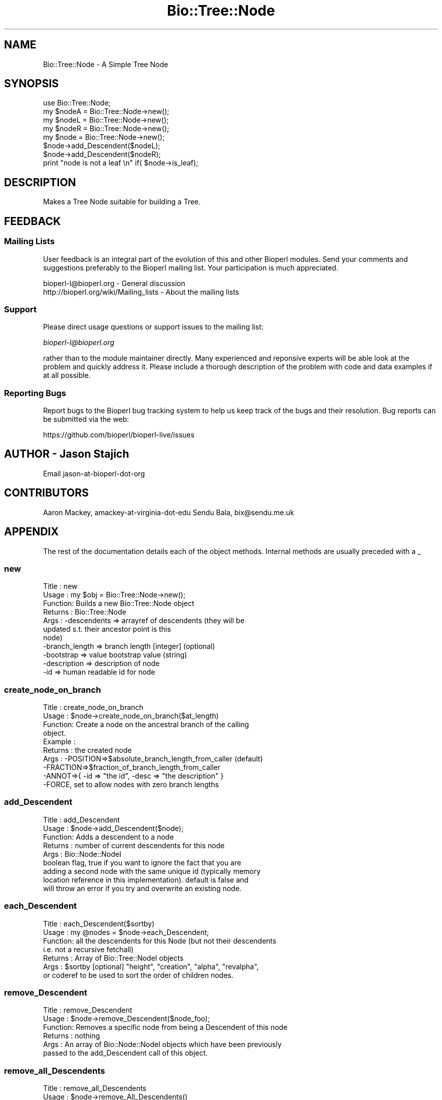 .\" Automatically generated by Pod::Man 4.09 (Pod::Simple 3.35)
.\"
.\" Standard preamble:
.\" ========================================================================
.de Sp \" Vertical space (when we can't use .PP)
.if t .sp .5v
.if n .sp
..
.de Vb \" Begin verbatim text
.ft CW
.nf
.ne \\$1
..
.de Ve \" End verbatim text
.ft R
.fi
..
.\" Set up some character translations and predefined strings.  \*(-- will
.\" give an unbreakable dash, \*(PI will give pi, \*(L" will give a left
.\" double quote, and \*(R" will give a right double quote.  \*(C+ will
.\" give a nicer C++.  Capital omega is used to do unbreakable dashes and
.\" therefore won't be available.  \*(C` and \*(C' expand to `' in nroff,
.\" nothing in troff, for use with C<>.
.tr \(*W-
.ds C+ C\v'-.1v'\h'-1p'\s-2+\h'-1p'+\s0\v'.1v'\h'-1p'
.ie n \{\
.    ds -- \(*W-
.    ds PI pi
.    if (\n(.H=4u)&(1m=24u) .ds -- \(*W\h'-12u'\(*W\h'-12u'-\" diablo 10 pitch
.    if (\n(.H=4u)&(1m=20u) .ds -- \(*W\h'-12u'\(*W\h'-8u'-\"  diablo 12 pitch
.    ds L" ""
.    ds R" ""
.    ds C` ""
.    ds C' ""
'br\}
.el\{\
.    ds -- \|\(em\|
.    ds PI \(*p
.    ds L" ``
.    ds R" ''
.    ds C`
.    ds C'
'br\}
.\"
.\" Escape single quotes in literal strings from groff's Unicode transform.
.ie \n(.g .ds Aq \(aq
.el       .ds Aq '
.\"
.\" If the F register is >0, we'll generate index entries on stderr for
.\" titles (.TH), headers (.SH), subsections (.SS), items (.Ip), and index
.\" entries marked with X<> in POD.  Of course, you'll have to process the
.\" output yourself in some meaningful fashion.
.\"
.\" Avoid warning from groff about undefined register 'F'.
.de IX
..
.if !\nF .nr F 0
.if \nF>0 \{\
.    de IX
.    tm Index:\\$1\t\\n%\t"\\$2"
..
.    if !\nF==2 \{\
.        nr % 0
.        nr F 2
.    \}
.\}
.\"
.\" Accent mark definitions (@(#)ms.acc 1.5 88/02/08 SMI; from UCB 4.2).
.\" Fear.  Run.  Save yourself.  No user-serviceable parts.
.    \" fudge factors for nroff and troff
.if n \{\
.    ds #H 0
.    ds #V .8m
.    ds #F .3m
.    ds #[ \f1
.    ds #] \fP
.\}
.if t \{\
.    ds #H ((1u-(\\\\n(.fu%2u))*.13m)
.    ds #V .6m
.    ds #F 0
.    ds #[ \&
.    ds #] \&
.\}
.    \" simple accents for nroff and troff
.if n \{\
.    ds ' \&
.    ds ` \&
.    ds ^ \&
.    ds , \&
.    ds ~ ~
.    ds /
.\}
.if t \{\
.    ds ' \\k:\h'-(\\n(.wu*8/10-\*(#H)'\'\h"|\\n:u"
.    ds ` \\k:\h'-(\\n(.wu*8/10-\*(#H)'\`\h'|\\n:u'
.    ds ^ \\k:\h'-(\\n(.wu*10/11-\*(#H)'^\h'|\\n:u'
.    ds , \\k:\h'-(\\n(.wu*8/10)',\h'|\\n:u'
.    ds ~ \\k:\h'-(\\n(.wu-\*(#H-.1m)'~\h'|\\n:u'
.    ds / \\k:\h'-(\\n(.wu*8/10-\*(#H)'\z\(sl\h'|\\n:u'
.\}
.    \" troff and (daisy-wheel) nroff accents
.ds : \\k:\h'-(\\n(.wu*8/10-\*(#H+.1m+\*(#F)'\v'-\*(#V'\z.\h'.2m+\*(#F'.\h'|\\n:u'\v'\*(#V'
.ds 8 \h'\*(#H'\(*b\h'-\*(#H'
.ds o \\k:\h'-(\\n(.wu+\w'\(de'u-\*(#H)/2u'\v'-.3n'\*(#[\z\(de\v'.3n'\h'|\\n:u'\*(#]
.ds d- \h'\*(#H'\(pd\h'-\w'~'u'\v'-.25m'\f2\(hy\fP\v'.25m'\h'-\*(#H'
.ds D- D\\k:\h'-\w'D'u'\v'-.11m'\z\(hy\v'.11m'\h'|\\n:u'
.ds th \*(#[\v'.3m'\s+1I\s-1\v'-.3m'\h'-(\w'I'u*2/3)'\s-1o\s+1\*(#]
.ds Th \*(#[\s+2I\s-2\h'-\w'I'u*3/5'\v'-.3m'o\v'.3m'\*(#]
.ds ae a\h'-(\w'a'u*4/10)'e
.ds Ae A\h'-(\w'A'u*4/10)'E
.    \" corrections for vroff
.if v .ds ~ \\k:\h'-(\\n(.wu*9/10-\*(#H)'\s-2\u~\d\s+2\h'|\\n:u'
.if v .ds ^ \\k:\h'-(\\n(.wu*10/11-\*(#H)'\v'-.4m'^\v'.4m'\h'|\\n:u'
.    \" for low resolution devices (crt and lpr)
.if \n(.H>23 .if \n(.V>19 \
\{\
.    ds : e
.    ds 8 ss
.    ds o a
.    ds d- d\h'-1'\(ga
.    ds D- D\h'-1'\(hy
.    ds th \o'bp'
.    ds Th \o'LP'
.    ds ae ae
.    ds Ae AE
.\}
.rm #[ #] #H #V #F C
.\" ========================================================================
.\"
.IX Title "Bio::Tree::Node 3pm"
.TH Bio::Tree::Node 3pm "2020-03-19" "perl v5.26.1" "User Contributed Perl Documentation"
.\" For nroff, turn off justification.  Always turn off hyphenation; it makes
.\" way too many mistakes in technical documents.
.if n .ad l
.nh
.SH "NAME"
Bio::Tree::Node \- A Simple Tree Node
.SH "SYNOPSIS"
.IX Header "SYNOPSIS"
.Vb 4
\&    use Bio::Tree::Node;
\&    my $nodeA = Bio::Tree::Node\->new();
\&    my $nodeL = Bio::Tree::Node\->new();
\&    my $nodeR = Bio::Tree::Node\->new();
\&
\&    my $node = Bio::Tree::Node\->new();
\&    $node\->add_Descendent($nodeL);
\&    $node\->add_Descendent($nodeR);
\&
\&    print "node is not a leaf \en" if( $node\->is_leaf);
.Ve
.SH "DESCRIPTION"
.IX Header "DESCRIPTION"
Makes a Tree Node suitable for building a Tree.
.SH "FEEDBACK"
.IX Header "FEEDBACK"
.SS "Mailing Lists"
.IX Subsection "Mailing Lists"
User feedback is an integral part of the evolution of this and other
Bioperl modules. Send your comments and suggestions preferably to
the Bioperl mailing list.  Your participation is much appreciated.
.PP
.Vb 2
\&  bioperl\-l@bioperl.org                  \- General discussion
\&  http://bioperl.org/wiki/Mailing_lists  \- About the mailing lists
.Ve
.SS "Support"
.IX Subsection "Support"
Please direct usage questions or support issues to the mailing list:
.PP
\&\fIbioperl\-l@bioperl.org\fR
.PP
rather than to the module maintainer directly. Many experienced and 
reponsive experts will be able look at the problem and quickly 
address it. Please include a thorough description of the problem 
with code and data examples if at all possible.
.SS "Reporting Bugs"
.IX Subsection "Reporting Bugs"
Report bugs to the Bioperl bug tracking system to help us keep track
of the bugs and their resolution. Bug reports can be submitted via
the web:
.PP
.Vb 1
\&  https://github.com/bioperl/bioperl\-live/issues
.Ve
.SH "AUTHOR \- Jason Stajich"
.IX Header "AUTHOR - Jason Stajich"
Email jason-at-bioperl-dot-org
.SH "CONTRIBUTORS"
.IX Header "CONTRIBUTORS"
Aaron Mackey, amackey-at-virginia-dot-edu
Sendu Bala,   bix@sendu.me.uk
.SH "APPENDIX"
.IX Header "APPENDIX"
The rest of the documentation details each of the object methods.
Internal methods are usually preceded with a _
.SS "new"
.IX Subsection "new"
.Vb 11
\& Title   : new
\& Usage   : my $obj = Bio::Tree::Node\->new();
\& Function: Builds a new Bio::Tree::Node object
\& Returns : Bio::Tree::Node
\& Args    : \-descendents   => arrayref of descendents (they will be
\&                             updated s.t. their ancestor point is this
\&                             node)
\&           \-branch_length => branch length [integer] (optional)
\&           \-bootstrap     => value   bootstrap value (string)
\&           \-description   => description of node
\&           \-id            => human readable id for node
.Ve
.SS "create_node_on_branch"
.IX Subsection "create_node_on_branch"
.Vb 10
\& Title   : create_node_on_branch
\& Usage   : $node\->create_node_on_branch($at_length)
\& Function: Create a node on the ancestral branch of the calling
\&           object. 
\& Example :
\& Returns : the created node
\& Args    : \-POSITION=>$absolute_branch_length_from_caller (default)
\&           \-FRACTION=>$fraction_of_branch_length_from_caller
\&           \-ANNOT=>{ \-id => "the id", \-desc => "the description" }
\&           \-FORCE, set to allow nodes with zero branch lengths
.Ve
.SS "add_Descendent"
.IX Subsection "add_Descendent"
.Vb 9
\& Title   : add_Descendent
\& Usage   : $node\->add_Descendent($node);
\& Function: Adds a descendent to a node
\& Returns : number of current descendents for this node
\& Args    : Bio::Node::NodeI
\&           boolean flag, true if you want to ignore the fact that you are
\&           adding a second node with the same unique id (typically memory 
\&           location reference in this implementation).  default is false and 
\&           will throw an error if you try and overwrite an existing node.
.Ve
.SS "each_Descendent"
.IX Subsection "each_Descendent"
.Vb 7
\& Title   : each_Descendent($sortby)
\& Usage   : my @nodes = $node\->each_Descendent;
\& Function: all the descendents for this Node (but not their descendents
\&                                              i.e. not a recursive fetchall)
\& Returns : Array of Bio::Tree::NodeI objects
\& Args    : $sortby [optional] "height", "creation", "alpha", "revalpha",
\&           or coderef to be used to sort the order of children nodes.
.Ve
.SS "remove_Descendent"
.IX Subsection "remove_Descendent"
.Vb 6
\& Title   : remove_Descendent
\& Usage   : $node\->remove_Descendent($node_foo);
\& Function: Removes a specific node from being a Descendent of this node
\& Returns : nothing
\& Args    : An array of Bio::Node::NodeI objects which have been previously
\&           passed to the add_Descendent call of this object.
.Ve
.SS "remove_all_Descendents"
.IX Subsection "remove_all_Descendents"
.Vb 8
\& Title   : remove_all_Descendents
\& Usage   : $node\->remove_All_Descendents()
\& Function: Cleanup the node\*(Aqs reference to descendents and reset
\&           their ancestor pointers to undef, if you don\*(Aqt have a reference
\&           to these objects after this call they will be cleaned up \- so
\&           a get_nodes from the Tree object would be a safe thing to do first
\& Returns : nothing
\& Args    : none
.Ve
.SS "get_all_Descendents"
.IX Subsection "get_all_Descendents"
.Vb 6
\& Title   : get_all_Descendents
\& Usage   : my @nodes = $node\->get_all_Descendents;
\& Function: Recursively fetch all the nodes and their descendents
\&           *NOTE* This is different from each_Descendent
\& Returns : Array or Bio::Tree::NodeI objects
\& Args    : none
.Ve
.SS "ancestor"
.IX Subsection "ancestor"
.Vb 5
\& Title   : ancestor
\& Usage   : $obj\->ancestor($newval)
\& Function: Set the Ancestor
\& Returns : ancestral node
\& Args    : newvalue (optional)
.Ve
.SS "branch_length"
.IX Subsection "branch_length"
.Vb 5
\& Title   : branch_length
\& Usage   : $obj\->branch_length()
\& Function: Get/Set the branch length
\& Returns : value of branch_length
\& Args    : newvalue (optional)
.Ve
.SS "bootstrap"
.IX Subsection "bootstrap"
.Vb 5
\& Title   : bootstrap
\& Usage   : $obj\->bootstrap($newval)
\& Function: Get/Set the bootstrap value
\& Returns : value of bootstrap
\& Args    : newvalue (optional)
.Ve
.SS "description"
.IX Subsection "description"
.Vb 5
\& Title   : description
\& Usage   : $obj\->description($newval)
\& Function: Get/Set the description string
\& Returns : value of description
\& Args    : newvalue (optional)
.Ve
.SS "id"
.IX Subsection "id"
.Vb 5
\& Title   : id
\& Usage   : $obj\->id($newval)
\& Function: The human readable identifier for the node 
\& Returns : value of human readable id
\& Args    : newvalue (optional)
.Ve
.PP
\&\*(L"A name can be any string of printable characters except blanks,
colons, semicolons, parentheses, and square brackets. Because you may
want to include a blank in a name, it is assumed that an underscore
character (\*(R"_\*(L") stands for a blank; any of these in a name will be
converted to a blank when it is read in.\*(R"
.PP
from <http://evolution.genetics.washington.edu/phylip/newicktree.html>
.PP
Also note that these objects now support spaces, ();: because we can
automatically quote the strings if they contain these characters.  The
id_output method does this for you so use the \fIid()\fR method to get
the raw string while id_output to get the pre-escaped string.
.SS "Helper Functions"
.IX Subsection "Helper Functions"
.SS "id_output"
.IX Subsection "id_output"
.Vb 7
\& Title   : id_output
\& Usage   : my $id = $node\->id_output;
\& Function: Return an id suitable for output in format like newick
\&           so that if it contains spaces or ():; characters it is properly 
\&           quoted
\& Returns : $id string if $node\->id has a value
\& Args    : none
.Ve
.SS "internal_id"
.IX Subsection "internal_id"
.Vb 8
\& Title   : internal_id
\& Usage   : my $internalid = $node\->internal_id
\& Function: Returns the internal unique id for this Node
\&           (a monotonically increasing number for this in\-memory implementation
\&            but could be a database determined unique id in other 
\&            implementations)
\& Returns : unique id
\& Args    : none
.Ve
.SS "_creation_id"
.IX Subsection "_creation_id"
.Vb 5
\& Title   : _creation_id
\& Usage   : $obj\->_creation_id($newval)
\& Function: a private method signifying the internal creation order
\& Returns : value of _creation_id
\& Args    : newvalue (optional)
.Ve
.SS "Bio::Node::NodeI decorated interface implemented"
.IX Subsection "Bio::Node::NodeI decorated interface implemented"
The following methods are implemented by Bio::Node::NodeI decorated
interface.
.SS "is_Leaf"
.IX Subsection "is_Leaf"
.Vb 5
\& Title   : is_Leaf
\& Usage   : if( $node\->is_Leaf )
\& Function: Get Leaf status
\& Returns : boolean
\& Args    : none
.Ve
.SS "height"
.IX Subsection "height"
.Vb 6
\& Title   : height
\& Usage   : my $len = $node\->height
\& Function: Returns the height of the tree starting at this
\&           node.  Height is the maximum branchlength to get to the tip.
\& Returns : The longest length (weighting branches with branch_length) to a leaf
\& Args    : none
.Ve
.SS "invalidate_height"
.IX Subsection "invalidate_height"
.Vb 5
\& Title   : invalidate_height
\& Usage   : private helper method
\& Function: Invalidate our cached value of the node height in the tree
\& Returns : nothing
\& Args    : none
.Ve
.SS "set_tag_value"
.IX Subsection "set_tag_value"
.Vb 7
\& Title   : set_tag_value
\& Usage   : $node\->set_tag_value($tag,$value)
\&           $node\->set_tag_value($tag,@values)
\& Function: Sets a tag value(s) to a node. Replaces old values.
\& Returns : number of values stored for this tag
\& Args    : $tag   \- tag name
\&           $value \- value to store for the tag
.Ve
.SS "add_tag_value"
.IX Subsection "add_tag_value"
.Vb 6
\& Title   : add_tag_value
\& Usage   : $node\->add_tag_value($tag,$value)
\& Function: Adds a tag value to a node 
\& Returns : number of values stored for this tag
\& Args    : $tag   \- tag name
\&           $value \- value to store for the tag
.Ve
.SS "remove_tag"
.IX Subsection "remove_tag"
.Vb 5
\& Title   : remove_tag
\& Usage   : $node\->remove_tag($tag)
\& Function: Remove the tag and all values for this tag
\& Returns : boolean representing success (0 if tag does not exist)
\& Args    : $tag \- tagname to remove
.Ve
.SS "remove_all_tags"
.IX Subsection "remove_all_tags"
.Vb 5
\& Title   : remove_all_tags
\& Usage   : $node\->remove_all_tags()
\& Function: Removes all tags
\& Returns : None
\& Args    : None
.Ve
.SS "get_all_tags"
.IX Subsection "get_all_tags"
.Vb 5
\& Title   : get_all_tags
\& Usage   : my @tags = $node\->get_all_tags()
\& Function: Gets all the tag names for this Node
\& Returns : Array of tagnames
\& Args    : None
.Ve
.SS "get_tag_values"
.IX Subsection "get_tag_values"
.Vb 7
\& Title   : get_tag_values
\& Usage   : my @values = $node\->get_tag_values($tag)
\& Function: Gets the values for given tag ($tag)
\& Returns : In array context returns an array of values
\&           or an empty list if tag does not exist.
\&           In scalar context returns the first value or undef.
\& Args    : $tag \- tag name
.Ve
.SS "has_tag"
.IX Subsection "has_tag"
.Vb 5
\& Title   : has_tag
\& Usage   : $node\->has_tag($tag)
\& Function: Boolean test if tag exists in the Node
\& Returns : Boolean
\& Args    : $tag \- tagname
.Ve
.SS "reverse_edge"
.IX Subsection "reverse_edge"
.Vb 6
\& Title   : reverse_edge
\& Usage   : $node\->reverse_edge(child);
\& Function: makes child be a parent of node
\& Requires: child must be a direct descendent of node
\& Returns : 1 on success, 0 on failure
\& Args    : Bio::Tree::NodeI that is in the tree
.Ve
